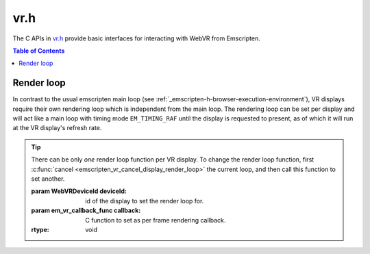.. _vr-h:

====
vr.h
====

The C APIs in `vr.h <https://github.com/kripken/emscripten/blob/master/system/include/emscripten/vr.h>`_ provide basic interfaces for interacting with WebVR from Emscripten.

.. contents:: Table of Contents
	:local:
	:depth: 1



Render loop
===========

In contrast to the usual emscripten main loop (see :ref:`_emscripten-h-browser-execution-environment`),
VR displays require their own rendering loop which is independent from the main loop. The rendering
loop can be set per display and will act like a main loop with timing mode ``EM_TIMING_RAF`` until the
display is requested to present, as of which it will run at the VR display's refresh rate.

.. c:function:: void emscripten_vr_set_display_render_loop(WebVRDeviceId deviceId, em_vr_callback_func callback)

	Set a C function as the per frame rendering callback of a VR display.

.. tip:: There can be only *one* render loop function per VR display. To change the render loop function, first :c:func:`cancel <emscripten_vr_cancel_display_render_loop>` the current loop, and then call this function to set another.

	:param WebVRDeviceId deviceId: id of the display to set the render loop for.
	:param em_vr_callback_func callback: C function to set as per frame rendering callback.
	:rtype: void

.. c:function:: void emscripten_vr_set_display_render_loop_arg(WebVRDeviceId deviceId, em_vr_callback_func callback, void* arg)

	Set a C function as the per frame rendering callback of a VR display.

	:param WebVRDeviceId deviceId: id of the display to set the render loop for.
	:param em_vr_callback_arg_func callback: C function to set as per frame rendering callback. The function signature must have a ``void*`` parameter for passing the ``arg`` value.
	:param void* arg: User-defined data passed to the render loop function, untouched by the API itself.
	:rtype: void

.. c:function:: void emscripten_vr_cancel_display_render_loop(WebVRDeviceId deviceId)

	Cancels the render loop of a VR display should there be one running for it.

	See also :c:func:`emscripten_vr_set_display_render_loop` and :c:func:`emscripten_vr_set_display_render_loop_arg` for information about setting and using the render loop.

	:param WebVRDeviceId deviceId: id of the display to set the render loop for.
	:rtype: void

